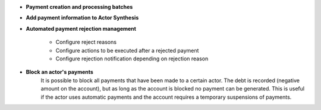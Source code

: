 - **Payment creation and processing batches**

- **Add payment information to Actor Synthesis**

- **Automated payment rejection management**

    - Configure reject reasons
    - Configure actions to be executed after a rejected payment
    - Configure rejection notification depending on rejection reason

- **Block an actor's payments**
    It is possible to block all payments that have been made to a certain actor.
    The debt is recorded (negative amount on the account), but as long as the account
    is blocked no payment can be generated. This is useful if the actor uses automatic
    payments and the account requires a temporary suspensions of payments.
